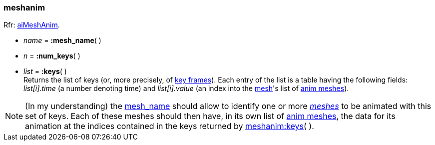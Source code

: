 

[[meshanim]]
===  meshanim

[small]#Rfr: link:++http://www.assimp.org/lib_html/structai_mesh_anim.html++[aiMeshAnim].#

[[meshanim.mesh_name]]
* _name_ = *:mesh_name*( )

* _n_ = *:num_keys*( )

[[meshanim.keys]]
* _list_ = *:keys*( ) +
[small]#Returns the list of keys (or, more precisely, of  
link:++https://en.wikipedia.org/wiki/Key_frame++[key frames]).
Each entry of the list is a table having the following fields:
_list[i].time_ (a number denoting time) and
_list[i].value_ (an index into the <<mesh, mesh>>'s list of <<animmesh, anim meshes>>).#

NOTE: (In my understanding) the <<meshanim.mesh_name, mesh_name>> should allow to identify
one or more <<mesh, _meshes_>> to be animated with this set of keys. Each of these meshes
should then have, in its own list of <<animmesh, anim meshes>>, the data for its animation
at the indices contained in the keys returned by <<meshanim.keys, meshanim:keys>>( ).



